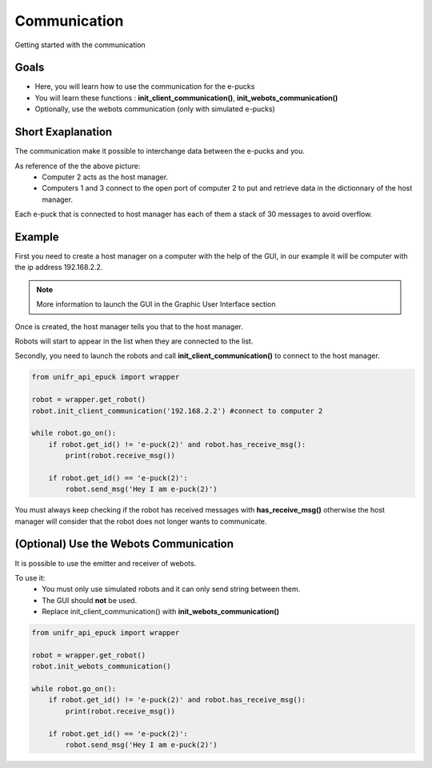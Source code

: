 Communication
================

Getting started with the communication

Goals 
--------

* Here, you will learn how to use the communication for the e-pucks
* You will learn these functions : **init_client_communication()**, **init_webots_communication()** 
* Optionally, use the webots communication (only with simulated e-pucks)

Short Exaplanation 
-----------------------

The communication make it possible to interchange data between the e-pucks and you.

.. image:: ../res/LAN_communication.png
    :width: 400
    :alt: Picture of communication

As reference of the the above picture: 
    * Computer 2 acts as the host manager. 
  
    * Computers 1 and 3 connect to the open port of computer 2 to put and retrieve data in the dictionnary of the host manager.

Each e-puck that is connected to host manager has each of them a stack of 30 messages to avoid overflow.


Example 
---------

First you need to create a host manager on a computer with the help of the GUI, in our example it will be computer with the ip address 192.168.2.2.

.. note::
    More information to launch the GUI in the Graphic User Interface section


Once is created, the host manager tells you that to the host manager. 

.. image:: ../res/gui_img_comm2.png
    :width: 400
    :alt: Picture of communication

Robots will start to appear in the list when they are connected to the list. 

Secondly, you need to launch the robots and call **init_client_communication()** to connect to the host manager. 

.. code-block:: python

    from unifr_api_epuck import wrapper

    robot = wrapper.get_robot()
    robot.init_client_communication('192.168.2.2') #connect to computer 2

    while robot.go_on():
        if robot.get_id() != 'e-puck(2)' and robot.has_receive_msg():
            print(robot.receive_msg())

        if robot.get_id() == 'e-puck(2)':
            robot.send_msg('Hey I am e-puck(2)')

You must always keep checking if the robot has received messages with **has_receive_msg()** otherwise the host manager will consider that the robot does not longer wants to communicate.

(Optional) Use the Webots Communication
--------------------------------------------

It is possible to use the emitter and receiver of webots.

To use it:
    * You must only use simulated robots and it can only send string between them.
    * The GUI should **not** be used.
    * Replace init_client_communication() with **init_webots_communication()**

.. code-block:: python

    from unifr_api_epuck import wrapper

    robot = wrapper.get_robot()
    robot.init_webots_communication()

    while robot.go_on():
        if robot.get_id() != 'e-puck(2)' and robot.has_receive_msg():
            print(robot.receive_msg())

        if robot.get_id() == 'e-puck(2)':
            robot.send_msg('Hey I am e-puck(2)')

